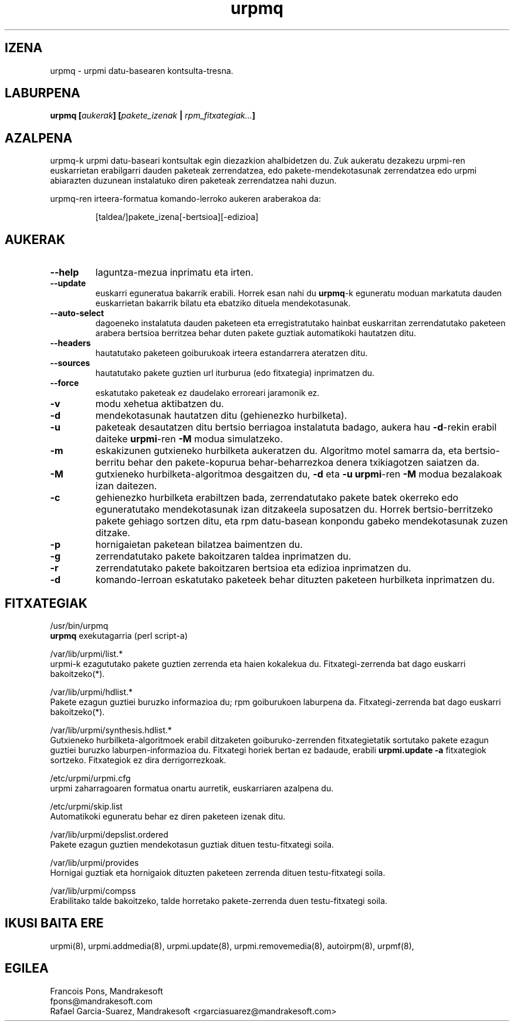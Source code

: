 .TH urpmq 8 "2001eko uztailak 05" "MandrakeSoft" "Mandrake Linux"
.IX urpmq
.SH IZENA
urpmq \- urpmi datu-basearen kontsulta-tresna.
.SH LABURPENA
.B urpmq [\fIaukerak\fP] [\fIpakete_izenak\fP | \fIrpm_fitxategiak...\fP]
.SH AZALPENA
urpmq-k urpmi datu-baseari kontsultak egin diezazkion ahalbidetzen du. Zuk aukeratu dezakezu urpmi-ren euskarrietan 
erabilgarri dauden paketeak zerrendatzea, edo pakete-mendekotasunak zerrendatzea
edo urpmi abiarazten duzunean instalatuko diren paketeak zerrendatzea nahi duzun.
.PP
urpmq-ren irteera-formatua komando-lerroko aukeren araberakoa da:
.IP
[taldea/]pakete_izena[-bertsioa][-edizioa]
.SH AUKERAK
.IP "\fB\--help\fP"
laguntza-mezua inprimatu eta irten.
.IP "\fB\--update\fP"
euskarri eguneratua bakarrik erabili. Horrek esan nahi du \fBurpmq\fP-k eguneratu moduan
markatuta dauden euskarrietan bakarrik bilatu eta ebatziko dituela mendekotasunak.
.IP "\fB\--auto-select\fP"_
dagoeneko instalatuta dauden paketeen eta erregistratutako hainbat euskarritan
zerrendatutako paketeen arabera bertsioa berritzea behar duten pakete guztiak automatikoki hautatzen ditu.
.IP "\fB\--headers\fP"
hautatutako paketeen goiburukoak irteera estandarrera ateratzen ditu.
.IP "\fB\--sources\fP"
hautatutako pakete guztien url iturburua (edo fitxategia) inprimatzen du.
.IP "\fB\--force\fP"
eskatutako paketeak ez daudelako erroreari jaramonik ez.
.IP "\fB\-v\fP"
modu xehetua aktibatzen du.
.IP "\fB\-d\fP"
mendekotasunak hautatzen ditu (gehienezko hurbilketa).
.IP "\fB\-u\fP"
paketeak desautatzen ditu bertsio berriagoa instalatuta badago, aukera hau
\fB-d\fP-rekin erabil daiteke \fBurpmi\fP-ren \fB-M\fP modua simulatzeko.
.IP "\fB\-m\fP"
eskakizunen gutxieneko hurbilketa aukeratzen du. Algoritmo motel samarra
da, eta bertsio-berritu behar den pakete-kopurua behar-beharrezkoa denera
txikiagotzen saiatzen da.
.IP "\fB\-M\fP"
gutxieneko hurbilketa-algoritmoa desgaitzen du, \fB-d\fP eta \fB-u\fP \fBurpmi\fP-ren
\fB-M\fP modua bezalakoak izan daitezen.
.IP "\fB\-c\fP"
gehienezko hurbilketa erabiltzen bada, zerrendatutako pakete batek okerreko
edo eguneratutako mendekotasunak izan ditzakeela suposatzen du. Horrek bertsio-berritzeko pakete gehiago sortzen ditu,
eta rpm datu-basean konpondu gabeko mendekotasunak zuzen ditzake.
.IP "\fB\-p\fP"
hornigaietan paketean bilatzea baimentzen du.
.IP "\fB\-g\fP"
zerrendatutako pakete bakoitzaren taldea inprimatzen du.
.IP "\fB\-r\fP"
zerrendatutako pakete bakoitzaren bertsioa eta edizioa inprimatzen du.
.IP "\fB\-d\fP"
komando-lerroan eskatutako paketeek behar dituzten paketeen hurbilketa
inprimatzen du.
.SH FITXATEGIAK
/usr/bin/urpmq
.br
\fBurpmq\fP exekutagarria (perl script-a)
.PP
/var/lib/urpmi/list.*
.br
urpmi-k ezagututako pakete guztien zerrenda eta haien kokalekua du.
Fitxategi-zerrenda bat dago euskarri bakoitzeko(*).
.PP
/var/lib/urpmi/hdlist.*
.br
Pakete ezagun guztiei buruzko informazioa du; rpm goiburukoen laburpena da.
Fitxategi-zerrenda bat dago euskarri bakoitzeko(*).
.PP
/var/lib/urpmi/synthesis.hdlist.*
.br
Gutxieneko hurbilketa-algoritmoek erabil ditzaketen goiburuko-zerrenden
fitxategietatik sortutako pakete ezagun guztiei buruzko laburpen-informazioa du. Fitxategi horiek bertan ez badaude,
erabili \fBurpmi.update -a\fP fitxategiok sortzeko. Fitxategiok ez dira derrigorrezkoak.
.PP
/etc/urpmi/urpmi.cfg
.br
urpmi zaharragoaren formatua onartu aurretik, euskarriaren azalpena du.
.PP
/etc/urpmi/skip.list
.br
Automatikoki eguneratu behar ez diren paketeen izenak ditu.
.PP
/var/lib/urpmi/depslist.ordered
.br
Pakete ezagun guztien mendekotasun guztiak dituen testu-fitxategi soila.
.PP
/var/lib/urpmi/provides
.br
Hornigai guztiak eta hornigaiok dituzten paketeen zerrenda dituen
testu-fitxategi soila.
.PP
/var/lib/urpmi/compss
.br
Erabilitako talde bakoitzeko, talde horretako pakete-zerrenda duen 
testu-fitxategi soila.
.SH "IKUSI BAITA ERE"
urpmi(8),
urpmi.addmedia(8),
urpmi.update(8),
urpmi.removemedia(8),
autoirpm(8),
urpmf(8),
.SH EGILEA
Francois Pons, Mandrakesoft
.br
fpons@mandrakesoft.com
.br
Rafael Garcia-Suarez, Mandrakesoft <rgarciasuarez@mandrakesoft.com>

